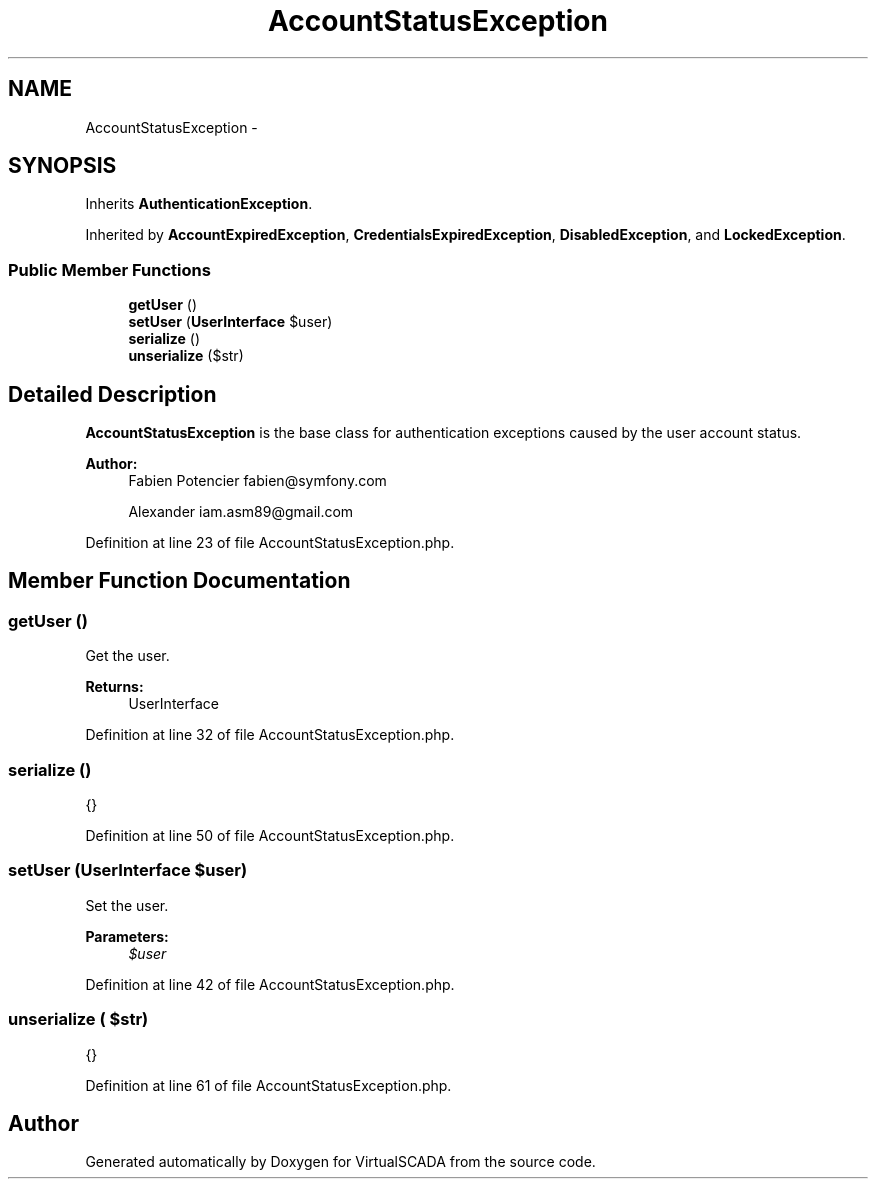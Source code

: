 .TH "AccountStatusException" 3 "Tue Apr 14 2015" "Version 1.0" "VirtualSCADA" \" -*- nroff -*-
.ad l
.nh
.SH NAME
AccountStatusException \- 
.SH SYNOPSIS
.br
.PP
.PP
Inherits \fBAuthenticationException\fP\&.
.PP
Inherited by \fBAccountExpiredException\fP, \fBCredentialsExpiredException\fP, \fBDisabledException\fP, and \fBLockedException\fP\&.
.SS "Public Member Functions"

.in +1c
.ti -1c
.RI "\fBgetUser\fP ()"
.br
.ti -1c
.RI "\fBsetUser\fP (\fBUserInterface\fP $user)"
.br
.ti -1c
.RI "\fBserialize\fP ()"
.br
.ti -1c
.RI "\fBunserialize\fP ($str)"
.br
.in -1c
.SH "Detailed Description"
.PP 
\fBAccountStatusException\fP is the base class for authentication exceptions caused by the user account status\&.
.PP
\fBAuthor:\fP
.RS 4
Fabien Potencier fabien@symfony.com 
.PP
Alexander iam.asm89@gmail.com 
.RE
.PP

.PP
Definition at line 23 of file AccountStatusException\&.php\&.
.SH "Member Function Documentation"
.PP 
.SS "getUser ()"
Get the user\&.
.PP
\fBReturns:\fP
.RS 4
UserInterface 
.RE
.PP

.PP
Definition at line 32 of file AccountStatusException\&.php\&.
.SS "serialize ()"
{} 
.PP
Definition at line 50 of file AccountStatusException\&.php\&.
.SS "setUser (\fBUserInterface\fP $user)"
Set the user\&.
.PP
\fBParameters:\fP
.RS 4
\fI$user\fP 
.RE
.PP

.PP
Definition at line 42 of file AccountStatusException\&.php\&.
.SS "unserialize ( $str)"
{} 
.PP
Definition at line 61 of file AccountStatusException\&.php\&.

.SH "Author"
.PP 
Generated automatically by Doxygen for VirtualSCADA from the source code\&.
